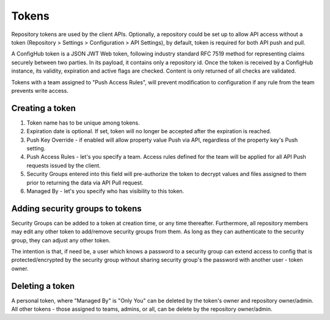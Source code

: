 .. _tokens:

Tokens
^^^^^^

Repository tokens are used by the client APIs.  Optionally, a repository could be set up to allow API access without
a token (Repository > Settings > Configuration > API Settings), by default,  token is required for both API push and
pull.

A ConfigHub token is a JSON JWT Web token, following industry standard RFC 7519 method for representing claims securely
between two parties.  In its payload, it contains only a repository id.  Once the token is received by a ConfigHub
instance, its validity, expiration and active flags are checked.  Content is only returned of all checks are validated.

Tokens with a team assigned to "Push Access Rules", will prevent modification to configuration if any rule from the
team prevents write access.


Creating a token
================

.. image:: /images/token.png

1. Token name has to be unique among tokens.
2. Expiration date is optional.  If set, token will no longer be accepted after the expiration is reached.
3. Push Key Override - if enabled will allow property value Push via API, regardless of the property key's Push setting.
4. Push Access Rules - let's you specify a team.  Access rules defined for the team will be applied for all API Push requests issued by the client.
5. Security Groups entered into this field will pre-authorize the token to decrypt values and files assigned to them prior to returning the data via API Pull request.
6. Managed By - let's you specify who has visibility to this token.


Adding security groups to tokens
================================

.. image:: /images/tokens.png

Security Groups can be added to a token at creation time, or any time thereafter.  Furthermore, all repository
members may edit any other token to add/remove security groups from them.  As long as they can authenticate to the
security group, they can adjust any other token.

The intention is that, if need be, a user which knows a password to a security group can extend access to
config that is protected/encrypted by the security group without sharing security group's the password with another
user - token owner.

Deleting a token
================

A personal token, where "Managed By" is "Only You" can be deleted by the token's owner and repository owner/admin.
All other tokens - those assigned to teams, admins, or all, can be delete by the repository owner/admin.

